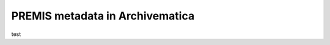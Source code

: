 .. premis::

================================
PREMIS metadata in Archivematica
================================


test
